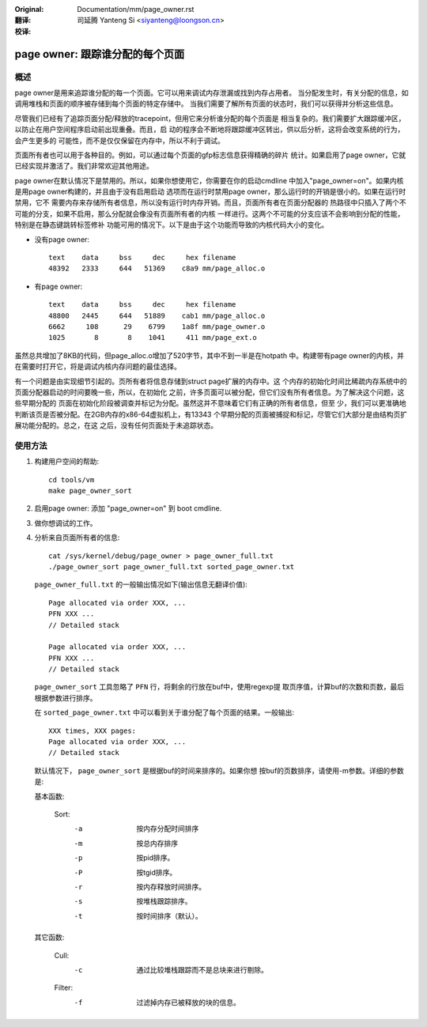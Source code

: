 :Original: Documentation/mm/page_owner.rst

:翻译:

 司延腾 Yanteng Si <siyanteng@loongson.cn>

:校译:


================================
page owner: 跟踪谁分配的每个页面
================================

概述
====

page owner是用来追踪谁分配的每一个页面。它可以用来调试内存泄漏或找到内存占用者。
当分配发生时，有关分配的信息，如调用堆栈和页面的顺序被存储到每个页面的特定存储中。
当我们需要了解所有页面的状态时，我们可以获得并分析这些信息。

尽管我们已经有了追踪页面分配/释放的tracepoint，但用它来分析谁分配的每个页面是
相当复杂的。我们需要扩大跟踪缓冲区，以防止在用户空间程序启动前出现重叠。而且，启
动的程序会不断地将跟踪缓冲区转出，供以后分析，这将会改变系统的行为，会产生更多的
可能性，而不是仅仅保留在内存中，所以不利于调试。

页面所有者也可以用于各种目的。例如，可以通过每个页面的gfp标志信息获得精确的碎片
统计。如果启用了page owner，它就已经实现并激活了。我们非常欢迎其他用途。

page owner在默认情况下是禁用的。所以，如果你想使用它，你需要在你的启动cmdline
中加入"page_owner=on"。如果内核是用page owner构建的，并且由于没有启用启动
选项而在运行时禁用page owner，那么运行时的开销是很小的。如果在运行时禁用，它不
需要内存来存储所有者信息，所以没有运行时内存开销。而且，页面所有者在页面分配器的
热路径中只插入了两个不可能的分支，如果不启用，那么分配就会像没有页面所有者的内核
一样进行。这两个不可能的分支应该不会影响到分配的性能，特别是在静态键跳转标签修补
功能可用的情况下。以下是由于这个功能而导致的内核代码大小的变化。

- 没有page owner::

   text    data     bss     dec     hex filename
   48392   2333     644   51369    c8a9 mm/page_alloc.o

- 有page owner::

   text    data     bss     dec     hex filename
   48800   2445     644   51889    cab1 mm/page_alloc.o
   6662     108      29    6799    1a8f mm/page_owner.o
   1025       8       8    1041     411 mm/page_ext.o

虽然总共增加了8KB的代码，但page_alloc.o增加了520字节，其中不到一半是在hotpath
中。构建带有page owner的内核，并在需要时打开它，将是调试内核内存问题的最佳选择。

有一个问题是由实现细节引起的。页所有者将信息存储到struct page扩展的内存中。这
个内存的初始化时间比稀疏内存系统中的页面分配器启动的时间要晚一些，所以，在初始化
之前，许多页面可以被分配，但它们没有所有者信息。为了解决这个问题，这些早期分配的
页面在初始化阶段被调查并标记为分配。虽然这并不意味着它们有正确的所有者信息，但至
少，我们可以更准确地判断该页是否被分配。在2GB内存的x86-64虚拟机上，有13343
个早期分配的页面被捕捉和标记，尽管它们大部分是由结构页扩展功能分配的。总之，在这
之后，没有任何页面处于未追踪状态。

使用方法
========

1) 构建用户空间的帮助::

	cd tools/vm
	make page_owner_sort

2) 启用page owner: 添加 "page_owner=on" 到 boot cmdline.

3) 做你想调试的工作。

4) 分析来自页面所有者的信息::

	cat /sys/kernel/debug/page_owner > page_owner_full.txt
	./page_owner_sort page_owner_full.txt sorted_page_owner.txt

   ``page_owner_full.txt`` 的一般输出情况如下(输出信息无翻译价值)::

	Page allocated via order XXX, ...
	PFN XXX ...
	// Detailed stack

	Page allocated via order XXX, ...
	PFN XXX ...
	// Detailed stack

   ``page_owner_sort`` 工具忽略了 ``PFN`` 行，将剩余的行放在buf中，使用regexp提
   取页序值，计算buf的次数和页数，最后根据参数进行排序。

   在 ``sorted_page_owner.txt`` 中可以看到关于谁分配了每个页面的结果。一般输出::

	XXX times, XXX pages:
	Page allocated via order XXX, ...
	// Detailed stack

   默认情况下， ``page_owner_sort`` 是根据buf的时间来排序的。如果你想
   按buf的页数排序，请使用-m参数。详细的参数是:

   基本函数:

	Sort:
		-a		按内存分配时间排序
		-m		按总内存排序
		-p		按pid排序。
		-P		按tgid排序。
		-r		按内存释放时间排序。
		-s		按堆栈跟踪排序。
		-t		按时间排序（默认）。

   其它函数:

	Cull:
		-c		通过比较堆栈跟踪而不是总块来进行剔除。

	Filter:
		-f		过滤掉内存已被释放的块的信息。
